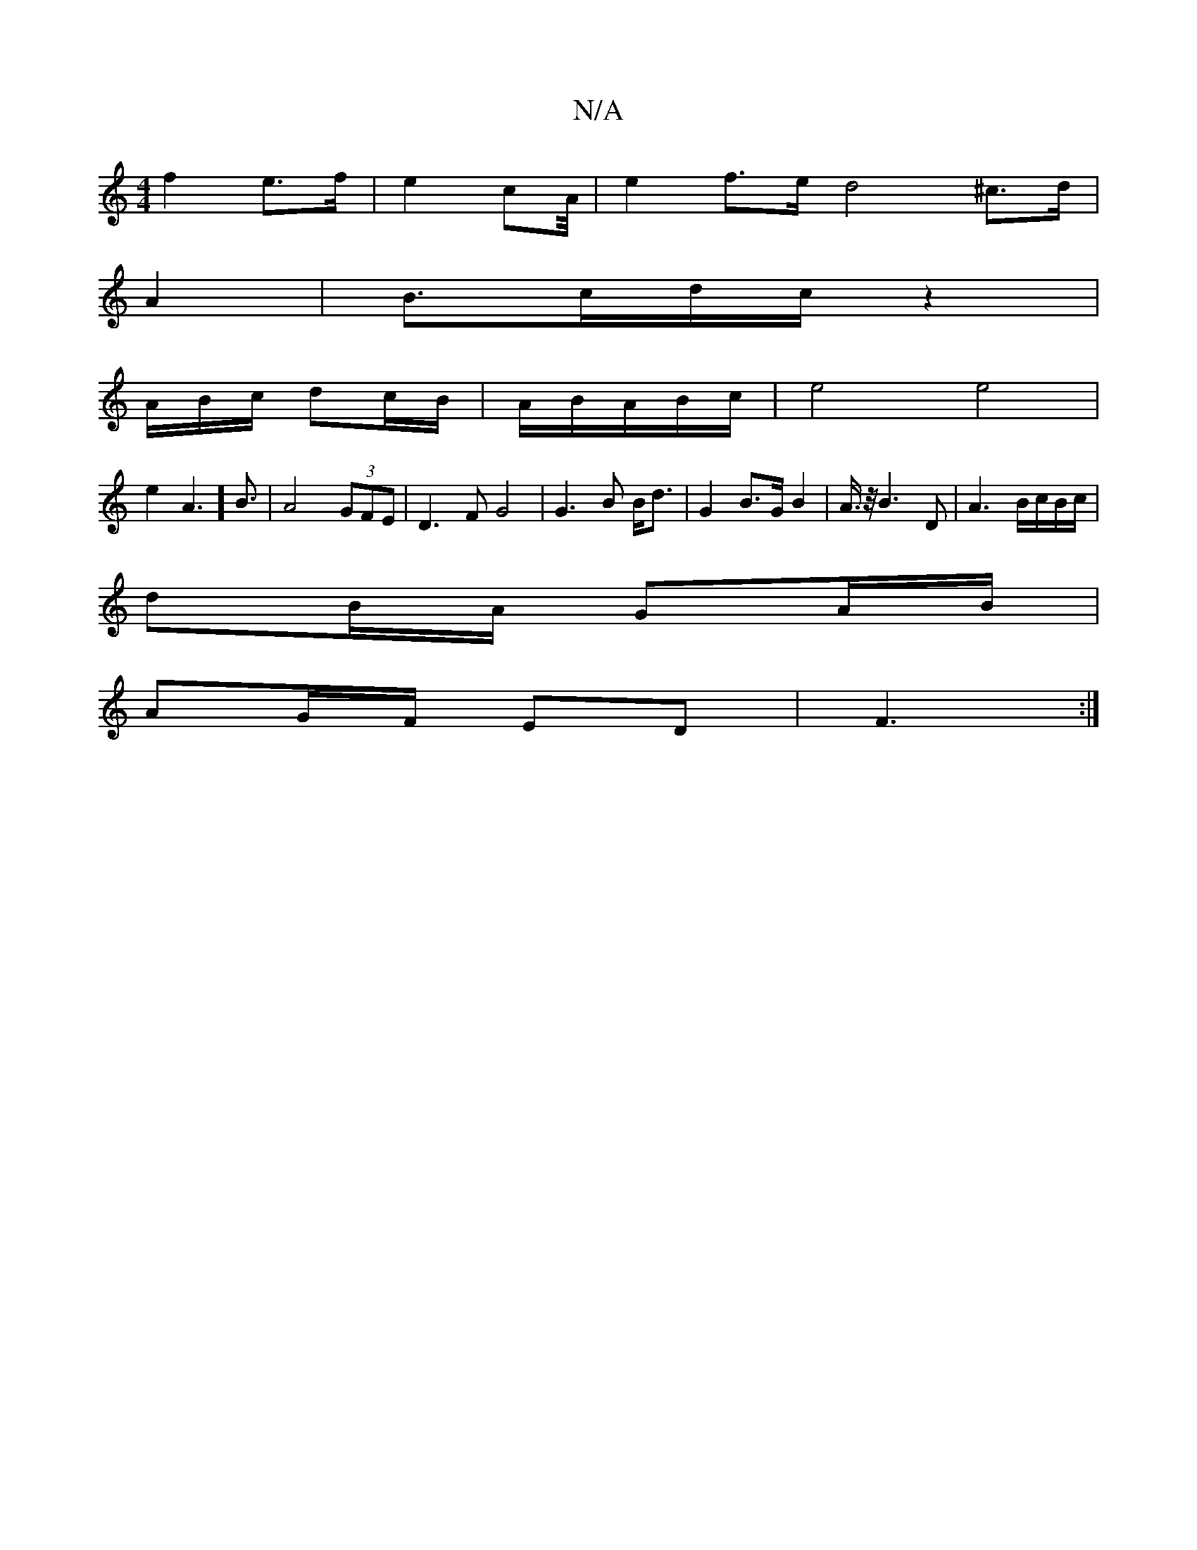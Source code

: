 X:1
T:N/A
M:4/4
R:N/A
K:Cmajor
 :|
f2 e>f-|e2cA/4| e2f>e d4^c>d|
A2 | B>cd/2c/2 z2 |
A/B/c/ dc/B/ | A/2B/2A/2B/2c/2|e4e4|
e2A3] B3/2|A4(3GFE|D3F G4|G3B B<d|G2B>G B2|A3/4z/4B3D|A3 B/c/B/c/|
dB/A/ GA/B/ |
AG/F/ ED | F3 :|

dAFD D2 |]